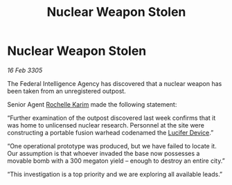 :PROPERTIES:
:ID:       da37fb86-312f-4659-b2f2-85e1f220626c
:END:
#+title: Nuclear Weapon Stolen
#+filetags: :galnet:

* Nuclear Weapon Stolen

/16 Feb 3305/

The Federal Intelligence Agency has discovered that a nuclear weapon has been taken from an unregistered outpost. 

Senior Agent [[id:1900b0bf-bf32-4102-8cba-e9f2143ebedc][Rochelle Karim]] made the following statement: 

“Further examination of the outpost discovered last week confirms that it was home to unlicensed nuclear research. Personnel at the site were constructing a portable fusion warhead codenamed the [[id:070dd4b2-b839-41a8-8f99-e8f0b1e7db9f][Lucifer Device]].” 

“One operational prototype was produced, but we have failed to locate it. Our assumption is that whoever invaded the base now possesses a movable bomb with a 300 megaton yield – enough to destroy an entire city.” 

“This investigation is a top priority and we are exploring all available leads.”
